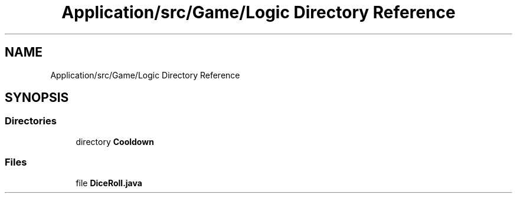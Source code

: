 .TH "Application/src/Game/Logic Directory Reference" 3 "Version 1.0" "Zoo Fantastique" \" -*- nroff -*-
.ad l
.nh
.SH NAME
Application/src/Game/Logic Directory Reference
.SH SYNOPSIS
.br
.PP
.SS "Directories"

.in +1c
.ti -1c
.RI "directory \fBCooldown\fP"
.br
.in -1c
.SS "Files"

.in +1c
.ti -1c
.RI "file \fBDiceRoll\&.java\fP"
.br
.in -1c
